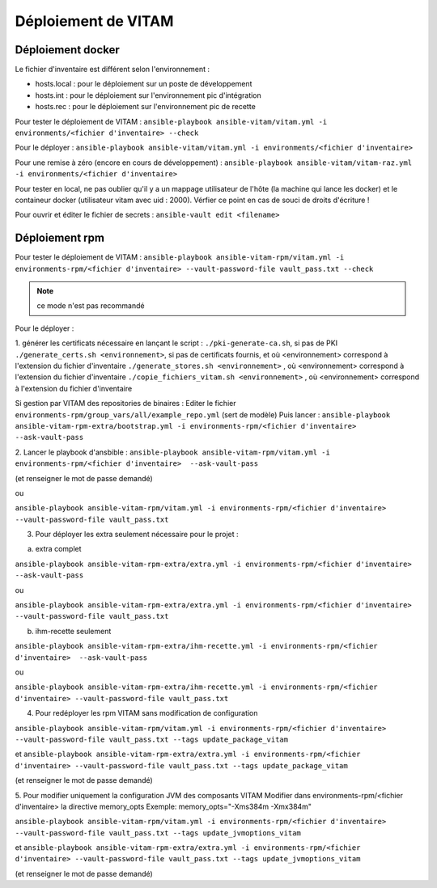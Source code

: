 Déploiement de VITAM
====================

Déploiement docker
------------------
Le fichier d'inventaire est différent selon l'environnement :

* hosts.local : pour le déploiement sur un poste de développement
* hosts.int : pour le déploiement sur l'environnement pic d'intégration
* hosts.rec : pour le déploiement sur l'environnement pic de recette


Pour tester le déploiement de VITAM : ``ansible-playbook ansible-vitam/vitam.yml -i environments/<fichier d'inventaire> --check``

Pour le déployer : ``ansible-playbook ansible-vitam/vitam.yml -i environments/<fichier d'inventaire>``

Pour une remise à zéro (encore en cours de développement) : ``ansible-playbook ansible-vitam/vitam-raz.yml  -i environments/<fichier d'inventaire>``

Pour tester en local, ne pas oublier qu'il y a un mappage utilisateur de l'hôte (la machine qui lance les docker) et le containeur docker (utilisateur vitam avec uid : 2000). Vérfier ce point en cas de souci de droits d'écriture !

Pour ouvrir et éditer le fichier de secrets : ``ansible-vault edit <filename>``


Déploiement rpm
----------------

Pour tester le déploiement de VITAM : 
``ansible-playbook ansible-vitam-rpm/vitam.yml -i environments-rpm/<fichier d'inventaire> --vault-password-file vault_pass.txt --check``

.. note:: ce mode n'est pas recommandé

Pour le déployer : 

1. générer les certificats nécessaire en lançant le script :
``./pki-generate-ca.sh``, si pas de PKI
``./generate_certs.sh <environnement>``, si pas de certificats fournis, et où <environnement> correspond à l'extension du fichier d'inventaire
``./generate_stores.sh <environnement>`` , où <environnement> correspond à l'extension du fichier d'inventaire
``./copie_fichiers_vitam.sh <environnement>`` , où <environnement> correspond à l'extension du fichier d'inventaire


Si gestion par VITAM des repositories de binaires :
Editer le fichier ``environments-rpm/group_vars/all/example_repo.yml`` (sert de modèle)
Puis lancer :
``ansible-playbook ansible-vitam-rpm-extra/bootstrap.yml -i environments-rpm/<fichier d'inventaire>  --ask-vault-pass``


2. Lancer le playbook d'ansbible :
``ansible-playbook ansible-vitam-rpm/vitam.yml -i environments-rpm/<fichier d'inventaire>  --ask-vault-pass``

(et renseigner le mot de passe demandé)

ou

``ansible-playbook ansible-vitam-rpm/vitam.yml -i environments-rpm/<fichier d'inventaire> --vault-password-file vault_pass.txt``


3. Pour déployer les extra seulement nécessaire pour le projet :

a. extra complet

``ansible-playbook ansible-vitam-rpm-extra/extra.yml -i environments-rpm/<fichier d'inventaire>  --ask-vault-pass``

ou

``ansible-playbook ansible-vitam-rpm-extra/extra.yml -i environments-rpm/<fichier d'inventaire> --vault-password-file vault_pass.txt``

b. ihm-recette seulement

``ansible-playbook ansible-vitam-rpm-extra/ihm-recette.yml -i environments-rpm/<fichier d'inventaire>  --ask-vault-pass``

ou

``ansible-playbook ansible-vitam-rpm-extra/ihm-recette.yml -i environments-rpm/<fichier d'inventaire> --vault-password-file vault_pass.txt``


4. Pour redéployer les rpm VITAM sans modification de configuration

``ansible-playbook ansible-vitam-rpm/vitam.yml -i environments-rpm/<fichier d'inventaire> --vault-password-file vault_pass.txt --tags update_package_vitam``

et
``ansible-playbook ansible-vitam-rpm-extra/extra.yml -i environments-rpm/<fichier d'inventaire> --vault-password-file vault_pass.txt --tags update_package_vitam``

(et renseigner le mot de passe demandé)

5. Pour modifier uniquement la configuration JVM des composants VITAM
Modifier dans environments-rpm/<fichier d'inventaire> la directive memory_opts
Exemple:
memory_opts="-Xms384m -Xmx384m"

``ansible-playbook ansible-vitam-rpm/vitam.yml -i environments-rpm/<fichier d'inventaire> --vault-password-file vault_pass.txt --tags update_jvmoptions_vitam``

et
``ansible-playbook ansible-vitam-rpm-extra/extra.yml -i environments-rpm/<fichier d'inventaire> --vault-password-file vault_pass.txt --tags update_jvmoptions_vitam``

(et renseigner le mot de passe demandé)

